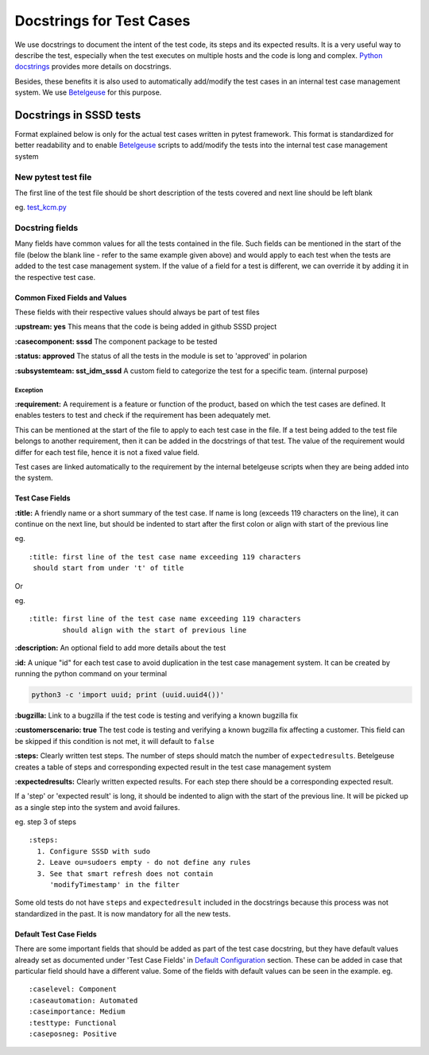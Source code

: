 Docstrings for Test Cases
=================================
We use docstrings to document the intent of the test code, its steps and its expected results. It is a very useful way to describe the test, especially when the test executes on multiple hosts and the code is long and complex. `Python docstrings`_ provides more details on docstrings.

.. _Python docstrings:  https://www.geeksforgeeks.org/python-docstrings

| Besides, these benefits it is also used to automatically add/modify the test cases in an internal test case management system. We use `Betelgeuse`_ for this purpose.

.. _Betelgeuse:  https://betelgeuse.readthedocs.io/en/stable

=========================
Docstrings in SSSD tests
=========================
Format explained below is only for the actual test cases written in pytest framework. This format is standardized for better readability and to enable `Betelgeuse`_ scripts to add/modify the tests into the internal test case management system

New pytest test file
--------------------
| The first line of the test file should be short description of the tests covered and next line should be left blank
eg. `test_kcm.py <../alltests/test_kcm.py#L1>`__

Docstring fields
----------------
Many fields have common values for all the tests contained in the file. Such fields can be mentioned in the start of the file (below the blank line - refer to the same example given above) and would apply to each test when the tests are added to the test case management system. If the value of a field for a test is different, we can override it by adding it in the respective test case.

Common Fixed Fields and Values
******************************
These fields with their respective values should always be part of test files

**:upstream: yes** This means that the code is being added in github SSSD project

**:casecomponent: sssd** The component package to be tested

**:status: approved** The status of all the tests in the module is set to 'approved' in polarion

**:subsystemteam: sst_idm_sssd** A custom field to categorize the test for a specific team. (internal purpose)

Exception
^^^^^^^^^
**:requirement:** A requirement is a feature or function of the product, based on which the test cases are defined. It enables testers to test and check if the requirement has been adequately met.

This can be mentioned at the start of the file to apply to each test case in the file. If a test being added to the test file belongs to another requirement, then it can be added in the docstrings of that test. The value of the requirement would differ for each test file, hence it is not a fixed value field.

Test cases are linked automatically to the requirement by the internal betelgeuse scripts when they are being added into the system.

Test Case Fields
****************
| **:title:** A friendly name or a short summary of the test case. If name is long (exceeds 119 characters on the line), it can continue on the next line, but should be indented to start after the first colon or align with start of the previous line
eg.
::
    :title: first line of the test case name exceeding 119 characters
     should start from under 't' of title

| Or
eg.
::
    :title: first line of the test case name exceeding 119 characters
            should align with the start of previous line

**:description:** An optional field to add more details about the test

**:id:** A unique "id" for each test case to avoid duplication in the test case management system. It can be created by running the python command on your terminal

.. code-block:: python3

    python3 -c 'import uuid; print (uuid.uuid4())'

**:bugzilla:** Link to a bugzilla if the test code is testing and verifying a known bugzilla fix

**:customerscenario: true** The test code is testing and verifying a known bugzilla fix affecting a customer. This field can be skipped if this condition is not met, it will default to ``false``

**:steps:** Clearly written test steps. The number of steps should match the number of ``expectedresults``. Betelgeuse creates a table of steps and corresponding expected result in the test case management system

**:expectedresults:** Clearly written expected results. For each step there should be a corresponding expected result.

| If a 'step' or 'expected result' is long, it should be indented to align with the start of the previous line. It will be picked up as a single step into the system and avoid failures.
eg. step 3 of steps
::
    :steps:
      1. Configure SSSD with sudo
      2. Leave ou=sudoers empty - do not define any rules
      3. See that smart refresh does not contain
         'modifyTimestamp' in the filter

Some old tests do not have ``steps`` and ``expectedresult`` included in the docstrings because this process was not standardized in the past. It is now mandatory for all the new tests.

Default Test Case Fields
************************
There are some important fields that should be added as part of the test case docstring, but they have default values already set as documented under 'Test Case Fields' in `Default Configuration`_ section. These can be added in case that particular field should have a different value. Some of the fields with default values can be seen in the example.
eg.
::

    :caselevel: Component
    :caseautomation: Automated
    :caseimportance: Medium
    :testtype: Functional
    :caseposneg: Positive

.. _Default Configuration: https://betelgeuse.readthedocs.io/en/stable/config.html#default-configuration
